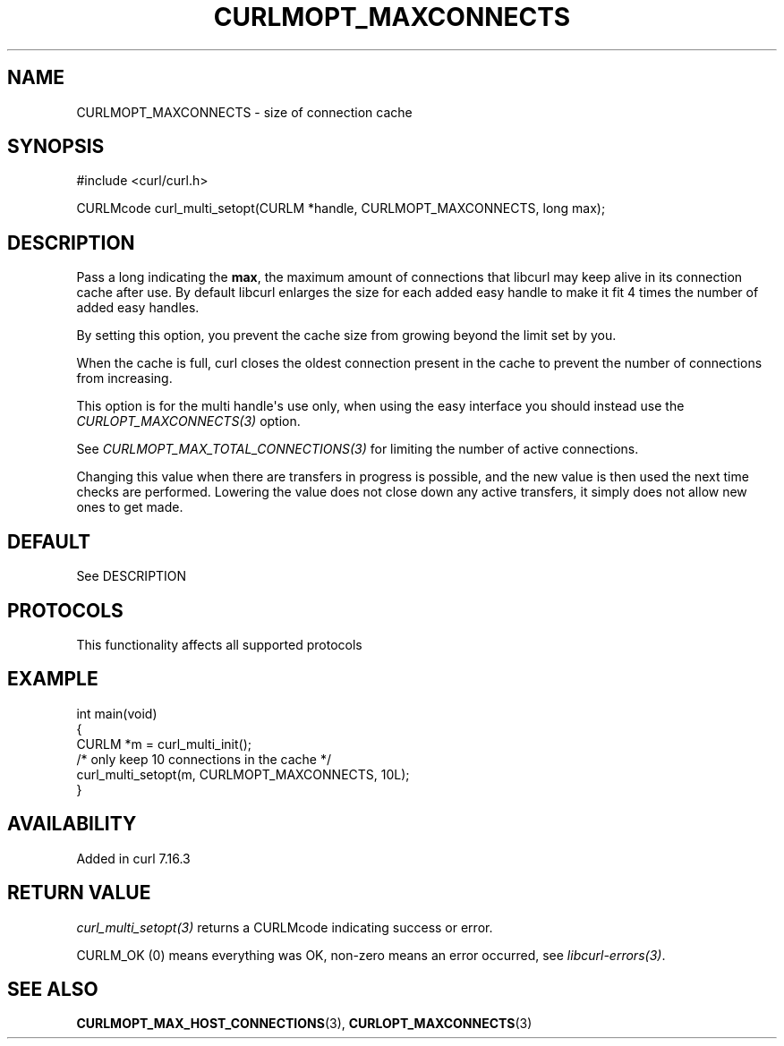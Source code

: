 .\" generated by cd2nroff 0.1 from CURLMOPT_MAXCONNECTS.md
.TH CURLMOPT_MAXCONNECTS 3 "2025-04-02" libcurl
.SH NAME
CURLMOPT_MAXCONNECTS \- size of connection cache
.SH SYNOPSIS
.nf
#include <curl/curl.h>

CURLMcode curl_multi_setopt(CURLM *handle, CURLMOPT_MAXCONNECTS, long max);
.fi
.SH DESCRIPTION
Pass a long indicating the \fBmax\fP, the maximum amount of connections that
libcurl may keep alive in its connection cache after use. By default libcurl
enlarges the size for each added easy handle to make it fit 4 times the number
of added easy handles.

By setting this option, you prevent the cache size from growing beyond the
limit set by you.

When the cache is full, curl closes the oldest connection present in the cache
to prevent the number of connections from increasing.

This option is for the multi handle\(aqs use only, when using the easy interface
you should instead use the \fICURLOPT_MAXCONNECTS(3)\fP option.

See \fICURLMOPT_MAX_TOTAL_CONNECTIONS(3)\fP for limiting the number of active
connections.

Changing this value when there are transfers in progress is possible, and the
new value is then used the next time checks are performed. Lowering the value
does not close down any active transfers, it simply does not allow new ones to
get made.
.SH DEFAULT
See DESCRIPTION
.SH PROTOCOLS
This functionality affects all supported protocols
.SH EXAMPLE
.nf
int main(void)
{
  CURLM *m = curl_multi_init();
  /* only keep 10 connections in the cache */
  curl_multi_setopt(m, CURLMOPT_MAXCONNECTS, 10L);
}
.fi
.SH AVAILABILITY
Added in curl 7.16.3
.SH RETURN VALUE
\fIcurl_multi_setopt(3)\fP returns a CURLMcode indicating success or error.

CURLM_OK (0) means everything was OK, non\-zero means an error occurred, see
\fIlibcurl\-errors(3)\fP.
.SH SEE ALSO
.BR CURLMOPT_MAX_HOST_CONNECTIONS (3),
.BR CURLOPT_MAXCONNECTS (3)

